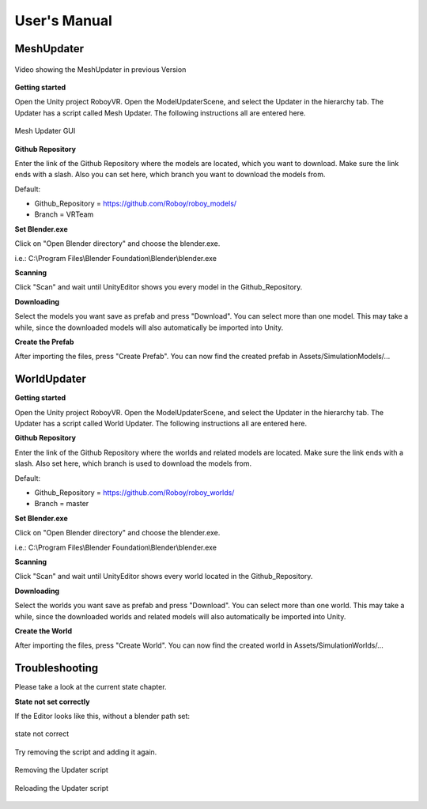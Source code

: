 User's Manual
=============

MeshUpdater
-----------

.. figure:: images/UnityScene.*
   :target: https://www.youtube.com/watch?v=nNV-3x-7Jho
   :align: center
   :alt: https://www.youtube.com/watch?v=nNV-3x-7Jho
         
   Video showing the MeshUpdater in previous Version


**Getting started**

Open the Unity project RoboyVR. Open the ModelUpdaterScene, and select the Updater in the hierarchy tab.
The Updater has a script called Mesh Updater. The following instructions all are entered here.

.. figure:: images/UpdaterModel.*
   :align: center
   :alt: Updater MeshUpdater.cs GUI
         
   Mesh Updater GUI


**Github Repository**

Enter the link of the Github Repository where the models are located, which you want to download.
Make sure the link ends with a slash. Also you can set here, which branch you want to download the models from.

Default:

- Github_Repository = https://github.com/Roboy/roboy_models/

- Branch = VRTeam


**Set Blender.exe**

Click on "Open Blender directory" and choose the blender.exe.

i.e.: C:\\Program Files\\Blender Foundation\\Blender\\blender.exe


**Scanning**

Click "Scan" and wait until UnityEditor shows you every model in the Github_Repository.


**Downloading**

Select the models you want save as prefab and press "Download". You can select more than one model.
This may take a while, since the downloaded models will also automatically be imported into Unity.


**Create the Prefab**

After importing the files, press "Create Prefab".
You can now find the created prefab in Assets\/SimulationModels\/...


WorldUpdater
------------

**Getting started**

Open the Unity project RoboyVR. Open the ModelUpdaterScene, and select the Updater in the hierarchy tab.
The Updater has a script called World Updater. The following instructions all are entered here.


**Github Repository**

Enter the link of the Github Repository where the worlds and related models are located.
Make sure the link ends with a slash. Also set here, which branch is used to download the models from.

Default:

- Github_Repository = https://github.com/Roboy/roboy_worlds/

- Branch = master


**Set Blender.exe**

Click on "Open Blender directory" and choose the blender.exe.

i.e.: C:\\Program Files\\Blender Foundation\\Blender\\blender.exe


**Scanning**

Click "Scan" and wait until UnityEditor shows every world located in the Github_Repository.


**Downloading**

Select the worlds you want save as prefab and press "Download". You can select more than one world.
This may take a while, since the downloaded worlds and related models will also automatically be imported into Unity.


**Create the World**

After importing the files, press "Create World".
You can now find the created world in Assets\/SimulationWorlds\/...


Troubleshooting
---------------

Please take a look at the current state chapter.


**State not set correctly**

If the Editor looks like this, without a blender path set: 

.. figure:: images/Error1.*
   :align: center
   :alt: MeshUpdaterEditor state not correct
         
   state not correct

Try removing the script and adding it again.

.. figure:: images/Solution1.*
   :align: center
   :alt: Removing script
         
   Removing the Updater script

.. figure:: images/Solution1,1.*
   :align: center
   :alt: Adding script
         
   Reloading the Updater script